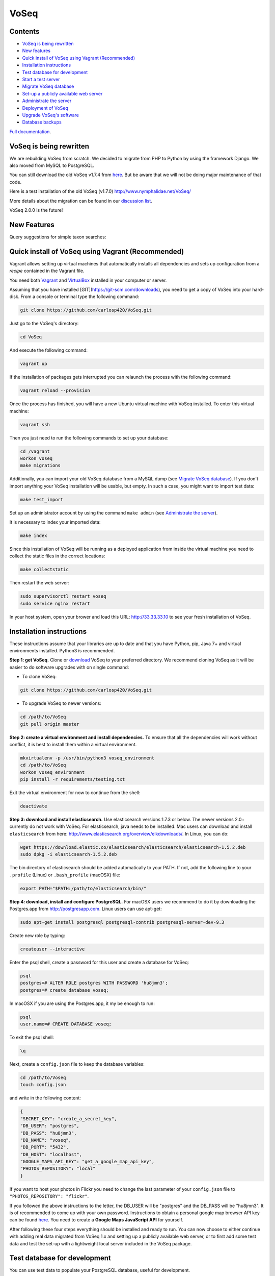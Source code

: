 =====
VoSeq
=====

|BuildStatus| |Requires| |CoverageStatus| |QuantifiedCode| |Python_versions| |Chat|

.. |BuildStatus| image:: https://travis-ci.org/carlosp420/VoSeq.svg
    :target: https://travis-ci.org/carlosp420/VoSeq

.. |Requires| image:: https://requires.io/github/carlosp420/VoSeq/requirements.svg?branch=master
     :target: https://requires.io/github/carlosp420/VoSeq/requirements/?branch=master
     :alt: Requirements Status

.. |CoverageStatus| image:: https://img.shields.io/coveralls/carlosp420/VoSeq.svg
    :target: https://coveralls.io/r/carlosp420/VoSeq?branch=master

.. |QuantifiedCode| image:: https://www.quantifiedcode.com/api/v1/project/8277ac101c0e4524a52b5ae6073bd62d/badge.svg
    :alt: Code issues
    :target: https://www.quantifiedcode.com/app/project/8277ac101c0e4524a52b5ae6073bd62d

.. |Chat| image:: https://badges.gitter.im/Join%20Chat.svg
    :alt: Join the chat at https://gitter.im/carlosp420/VoSeq
    :target: https://gitter.im/carlosp420/VoSeq?utm_source=badge&utm_medium=badge&utm_campaign=pr-badge&utm_content=badge

.. |Python_versions| image:: https://img.shields.io/badge/python-3.3%2C%203.4%2C%203.5-blue.svg
    :alt: Python versions


Contents
========

* `VoSeq is being rewritten`_
* `New features`_
* `Quick install of VoSeq using Vagrant (Recommended)`_
* `Installation instructions`_
* `Test database for development`_
* `Start a test server`_
* `Migrate VoSeq database`_
* `Set-up a publicly available web server`_
* `Administrate the server`_
* `Deployment of VoSeq`_
* `Upgrade VoSeq's software`_
* `Database backups`_

`Full documentation <http://carlosp420.github.io/VoSeq/>`__.

VoSeq is being rewritten
========================

We are rebuilding VoSeq from scratch. We decided to migrate from PHP to
Python by using the framework Django. We also moved from MySQL to
PostgreSQL.

You can still download the old VoSeq v1.7.4 from
`here <https://github.com/carlosp420/VoSeq/releases/tag/v1.7.4>`__. But
be aware that we will not be doing major maintenance of that code.

Here is a test installation of the old VoSeq (v1.7.0)
http://www.nymphalidae.net/VoSeq/

More details about the migration can be found in our `discussion
list <https://groups.google.com/forum/#!topic/voseq-discussion-list/wQ-E0Xcimgw>`__.

VoSeq 2.0.0 is the future!

New Features
============
Query suggestions for simple taxon searches:

.. image:: https://raw.githubusercontent.com/carlosp420/VoSeq/master/imgs/simple_search_suggestion.png

Quick install of VoSeq using Vagrant (Recommended)
==================================================
Vagrant allows setting up virtual machines that automatically installs all
dependencies and sets up configuration from a *recipe* contained in the Vagrant
file.

You need both `Vagrant <http://www.vagrantup.com/downloads.html>`__ and
`VirtualBox <https://www.virtualbox.org/wiki/Downloads>`__ installed in your
computer or server.

Assuming that you have installed [GIT](https://git-scm.com/downloads), you need to get a copy of VoSeq into your hard-disk. From a console or terminal type the following command:

.. code:: shell

	git clone https://github.com/carlosp420/VoSeq.git

Just go to the VoSeq's directory:

.. code:: shell

	cd VoSeq

And execute the following command:

.. code:: shell

    vagrant up

If the installation of packages gets interrupted you can relaunch the process
with the following command:

.. code:: shell

    vagrant reload --provision


Once the process has finished, you will have a new Ubuntu virtual machine with
VoSeq installed. To enter this virtual machine:

.. code:: shell

    vagrant ssh

Then you just need to run the following commands to set up your database:

.. code:: shell

    cd /vagrant
    workon voseq
    make migrations

Additionally, you can import your old VoSeq database from a MySQL dump (see
`Migrate VoSeq database`_). If you don't import anything your VoSeq
installation will be usable, but empty. In such a case, you might want to
import test data:

.. code:: shell

    make test_import

Set up an administrator account by using the command ``make admin``
(see `Administrate the server`_).

It is necessary to index your imported data:

.. code:: shell

    make index

Since this installation of VoSeq will be running as a deployed application from
inside the virtual machine you need to collect the static files in the correct
locations:

.. code:: shell

    make collectstatic

Then restart the web server:

.. code:: shell

    sudo supervisorctl restart voseq
    sudo service nginx restart

In your host system, open your brower and load this URL:
http://33.33.33.10 to see your fresh installation of VoSeq.


Installation instructions
=========================

These instructions assume that your libraries are up to date and that you have Python, pip, Java 7+ and
virtual environments installed. Python3 is recommended.

**Step 1: get VoSeq.**
Clone or `download <https://github.com/carlosp420/VoSeq/releases>`__ VoSeq to your preferred directory.
We recommend cloning VoSeq as it will be easier to do software upgrades with on single command:

* To clone VoSeq:

.. code:: shell

    git clone https://github.com/carlosp420/VoSeq.git


* To upgrade VoSeq to newer versions:

.. code:: shell

    cd /path/to/VoSeq
    git pull origin master

**Step 2: create a virtual environment and install dependencies.**
To ensure that all the dependencies will work without conflict, it is best to install them within a virtual environment.

.. code:: shell

    mkvirtualenv -p /usr/bin/python3 voseq_environment
    cd /path/to/VoSeq
    workon voseq_environment
    pip install -r requirements/testing.txt

Exit the virtual environment for now to continue from the shell:

.. code:: shell

    deactivate

**Step 3: download and install elasticsearch.**
Use elasticsearch versions 1.7.3 or below. The newer versions 2.0+ currently
do not work with VoSeq.
For elasticsearch, java needs to be installed. Mac users can download and install ``elasticsearch`` from here:
http://www.elasticsearch.org/overview/elkdownloads/. In Linux, you can do:

.. code:: shell

    wget https://download.elastic.co/elasticsearch/elasticsearch/elasticsearch-1.5.2.deb
    sudo dpkg -i elasticsearch-1.5.2.deb

The bin directory of elasticsearch should be added automatically to your PATH. If not, add the following
line to your ``.profile`` (Linux) or ``.bash_profile`` (macOSX) file:

.. code:: shell

    export PATH="$PATH:/path/to/elasticsearch/bin/"

**Step 4: download, install and configure PostgreSQL.**
For macOSX users we recommend to do it by downloading the Postgres.app from http://postgresapp.com.
Linux users can use apt-get:

.. code:: shell

    sudo apt-get install postgresql postgresql-contrib postgresql-server-dev-9.3

Create new role by typing:

.. code:: shell

    createuser --interactive

Enter the psql shell, create a password for this user and create a database for VoSeq:

.. code:: shell

    psql
    postgres=# ALTER ROLE postgres WITH PASSWORD 'hu8jmn3';
    postgres=# create database voseq;


In macOSX if you are using the Postgres.app, it my be enough to run:

.. code:: shell

    psql
    user.name=# CREATE DATABASE voseq;

To exit the psql shell:

.. code:: shell

    \q
    
Next, create a ``config.json`` file to keep the database variables:

.. code:: shell

    cd /path/to/Voseq
    touch config.json

and write in the following content:

.. code:: javascript

    {
    "SECRET_KEY": "create_a_secret_key",
    "DB_USER": "postgres",
    "DB_PASS": "hu8jmn3",
    "DB_NAME": "voseq",
    "DB_PORT": "5432",
    "DB_HOST": "localhost",
    "GOOGLE_MAPS_API_KEY": "get_a_google_map_api_key",
    "PHOTOS_REPOSITORY": "local"
    }

If you want to host your photos in Flickr you need to change the last parameter
of your ``config.json`` file to ``"PHOTOS_REPOSITORY": "flickr"``.

If you followed the above instructions to the letter, the DB_USER will be "postgres" and the DB_PASS
will be "hu8jmn3". It is of recommended to come up with your own password.
Instructions to obtain a personal google map browser API key can be found
`here <https://developers.google.com/maps/documentation/javascript/tutorial>`__.
You need to create a **Google Maps JavaScript API** for yourself.

After following these four steps everything should be installed and ready to run. You can now choose
to either continue with adding real data migrated from VoSeq 1.x and setting up a publicly available
web server, or to first add some test data and test the set-up with a lightweight local server
included in the VoSeq package.

Test database for development
=============================

You can use test data to populate your PostgreSQL database, useful for
development.

First, enter the virtual environment:

.. code:: shell

    workon voseq_environment

Then, create tables for the database:

.. code:: shell

    cd /path/to/Voseq/
    make migrations

And import test data for your database:

.. code:: shell

    make test_import

Start a test server
===================

In Linux start elasticsearch as a service, then enter the virtual environment and then start the server:

.. code:: shell

    sudo service elasticsearch start
    workon voseq_environment
    cd /path/to/Voseq
    make serve

In macOSX if you do not have the ``service`` command, run
``elasticsearch`` in the background and then start the server (\*):

.. code:: shell

    elasticsearch -d
    cd /path/to/Voseq
    make serve

\* *Note that if you did not check to Start Postgres automatically after
login, you first have to go to Applications and start it manually from
there by clicking on the Postgres.app. Do this before running the
server.*

You now have a local webserver running. You can access it by opening this URL in your web browser:
``http://127.0.0.1:8000/`` and try all the buttons to see if they all work! Also notice the debug bar
on the right of the screen where you can check if all the configurations are correct.

Migrate VoSeq database
======================

If you have an existing Voseq 1.x database and want to migrate, you need to dump your MySQL database
into a XML file:

.. code:: shell

    cd /path/to/Voseq/
    mysqldump --xml voseq_database > dump.xml

Then use our script to migrate all your VoSeq data into a PostGreSQL
database.

.. code:: shell

    make migrations
    python voseq/manage.py migrate_db --dumpfile=dump.xml --settings=voseq.settings.local

If you have used a prefix for your tables in the old VoSeq, you can optionally input this as an
argument for the import script:

.. code:: shell

    python voseq/manage.py migrate_db --dumpfile=dump.xml --prefix=voseq_ --settings=voseq.settings.local


It might issue a warning message:

::

    WARNING:: Could not parse dateCreation properly.
    WARNING:: Using empty as date for `time_edited` for code Your_Vocher_Code

It means that the creation time for your voucher was probably empty or
similar to ``0000-00-00``. In that case the date of creation for your
voucher will be empty. This will not cause any trouble when running
VoSeq. You can safely ignore this message.

Create an index for all the data in your database:

.. code:: shell

    make index

If you kept your **voucher images** in your local computer or server then
your need to copy them to the correct location in the VoSeq folders:

.. code:: shell

    cp old_voseq/pictures/* VoSeq/voseq/public_interface/static/.

Now copy the thumbnails of those images:

.. code:: shell

    cp old_voseq/pictures/thumbnails/* VoSeq/voseq/public_interface/static/.

If you have your photos in Flickr, then don't worry you don't need to copy any
image file.

Set-up a publicly available web server
======================================

To make VoSeq available to multiple users, you will have to set-up a publicly available web server.
There are several options to do this, for example using nginx and gunicorn (best performance) or
Apache and WSGI (more suitable for hosting multiple websites).

Instructions for how to do this will follow later, but the DigitalOcean tutorials may be of use for now:

`Apache and WSGI <https://www.digitalocean.com/community/tutorials/how-to-run-django-with-mod_wsgi-and-apache-with-a-virtualenv-python-environment-on-a-debian-vps>`__

`Nginx and Gunicorn <https://www.digitalocean.com/community/tutorials/how-to-install-and-configure-django-with-postgres-nginx-and-gunicorn>`__

Administrate the server
=======================

Optionally if you want to add items/vouchers to your database
interactively, you need to create an administration account. Run the
following command and provide the requested information:

.. code:: shell

    make admin

Create a database index for the simple and advanced search functions. This will speed
up the data retrieval. You need to run it once as soon as you deploy VoSeq to the server:

.. code:: shell

    make index

Some features of VoSeq need to be run periodically
--------------------------------------------------
You can setup cronjobs to execute some commands once a day or every 2 hours depending on your needs.

If you remove or add data to VoSeq quite rarely (once a day) you might want to
sync the database index with your real data. In this way, new vouchers or sequences will
be found by VoSeq's search tools.

To update your database index every 24 hours (at 3:00 am) set the following cronjob:

.. code:: shell

    crontab -e

Add the following line, save and exit:

.. code:: shell

    0 3 * * * /path/to/python /path/to/voseq/manage.py update_index --age=24 --remove --settings=voseq.settings.production

If you add and delete data several times a day then you might want to update
your database index more often. Let us try every three hours:

.. code:: shell

    0 */3 * * * /path/to/python /path/to/voseq/manage.py update_index --age=3 --remove --settings=voseq.settings.production

If you installed VoSeq using Vagrant, then your cronjob command with the correct paths should be this:

.. code:: shell

	0 */3 * * * /home/vagrant/.virtualenvs/voseq/bin/python /vagrant/voseq/manage.py update_index --settings=voseq.settings.production

Update some voucher and gene statistics for your installation of VoSeq:

.. code:: shell

    make stats

Deployment of VoSeq
===================
VoSeq comes with a very simple server software (from Django) that you can use
for development and testing purposes. This is the server that starts up when
you use the command ``make serve``.

However, the Django developers warn that you will need to do some extra configuration
if you want VoSeq to start serving data to the users of your lab from your institution
server or commercial servers:

* To serve statics files such as stylesheet and javascript files, you
  need to choose a folder in your sever to be the root folder for such files.
  Open the file ``VoSeq_repo/voseq/voseq/settings/production.py`` and change this
  line so that it points to your server's folder:

.. code:: python

    STATIC_ROOT = "/var/www/VoSeq/static/"

* Do something similar for being able to serve voucher images from your local
  server:

.. code:: python

    MEDIA_ROOT = "/var/www/VoSeq/media/"

You might want to leave it with the default values. It should work (# TODO test).

* If you have installed VoSeq in a commercial server and already bought an Internet
  domain, you need to add it to the ``production.py`` file. Change the following
  line:

.. code:: python

    ALLOWED_HOSTS = [
        '192.168.0.106',  # Your Domain or IP address
    ]

If you don't have a domain like (myawesomedomain.com) then just replace the IP
address for the one of your server.

Before starting up VoSeq, you will need to gather all the static files in the
folders you just specified so they will be available for your users.
Use the following command:

.. code:: shell

    python voseq/manage.py collectstatic --settings=voseq.settings.production

Then start VoSeq using the ``production`` configuration file:

.. code:: shell

    python voseq/manage.py runserver --settings=voseq.settings.production


Upgrade VoSeq's software
========================
If you cloned the VoSeq software you can easily get the new changes by typing the following commands
in a computer terminal or console:

.. code:: shell

    cd /path/to/VoSeq
    git pull origin master


Do the updates to the database structure:

.. code:: shell

    workon voseq_environment
    make migrations


Rebuild the index and start the test server:

.. code:: shell

    make index
    make serve


Database backups
================
You might want to do periodical backups of your VoSeq database. You can follow these instrucctions
for backup data from postgreSQL databases: https://wiki.postgresql.org/wiki/Automated_Backup_on_Linux

Flickr Plugin
=============
VoSeq is able to host all the specimen photos in Flickr. If you have a free
account you can host up to 200 photos. The Pro account allows you hosting
unlimited number of photos for a yearly fee (25 USD).

You need to get `API keys from Flickr <https://www.flickr.com/services/api/keys/>`__
and place them in the ``config.json`` configuration file of VoSeq:

* Create and account in Flickr (if you don't own one already)
* Follow the instructions to get an API key and Secret key.
* After submitting you will get your Key and Secret. Write down those keys.
* Using a text editor software, edit the file ``config.json`` by copying your keys in it.

    * For example [these are not real keys and will not work if you use them]::

    .. code:: javascript

        "FLICKR_API_KEY": "2d7f59f9aaa2d5c0a2782d7f5d9083a6",
        "FLICKR_API_SECRET": "ef0def0f3d5f3f15f1"

    * Save and exit.

Thus, every picture that you upload into your VoSeq installation will be uploaded into your Flickr account.
